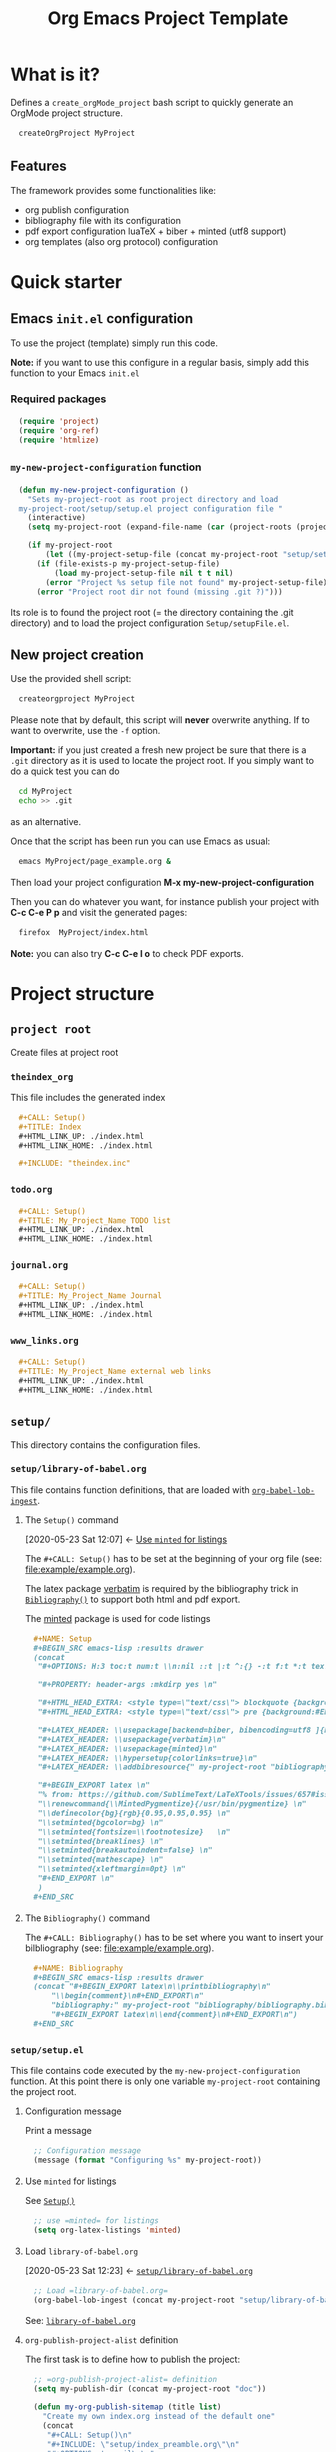 #+CALL: Setup()

#+RESULTS:
:results:
# +OPTIONS: H:3 toc:t num:t \n:nil ::t |:t ^:{} -:t f:t *:t tex:t d:t tags:not-in-toc 
#+PROPERTY: header-args :mkdirp yes 
#+HTML_HEAD_EXTRA: <style type="text/css"> blockquote {background:#EEEEEE; padding: 3px 13px}    </style> 
#+HTML_HEAD_EXTRA: <style type="text/css"> pre {background:#EEEEEE; padding: 3px 13px}    </style> 
#+LATEX_HEADER: \usepackage[backend=biber, bibencoding=utf8 ]{biblatex}
#+LATEX_HEADER: \usepackage{verbatim}
#+LATEX_HEADER: \usepackage{minted}
#+LATEX_HEADER: \hypersetup{colorlinks=true}
#+LATEX_HEADER: \addbibresource{~/GitHub/Project-Template-For-OrgMode/bibliography/bibliography.bib}
#+BEGIN_EXPORT latex 
% from: https://github.com/SublimeText/LaTeXTools/issues/657#issuecomment-188188632 
\renewcommand{\MintedPygmentize}{/usr/bin/pygmentize} 
\definecolor{bg}{rgb}{0.95,0.95,0.95} 
\setminted{bgcolor=bg} 
\setminted{fontsize=\footnotesize}   
\setminted{breaklines} 
\setminted{breakautoindent=false} 
\setminted{mathescape} 
\setminted{xleftmargin=0pt} 
#+END_EXPORT 
:end:

#+TITLE: Org Emacs Project Template

* Table of contents                                          :TOC_5:noexport:
- [[#what-is-it][What is it?]]
  - [[#features][Features]]
- [[#quick-starter][Quick starter]]
  - [[#emacs-initel-configuration][Emacs =init.el= configuration]]
    - [[#required-packages][Required packages]]
    - [[#my-new-project-configuration-function][=my-new-project-configuration= function]]
  - [[#new-project-creation][New project creation]]
- [[#project-structure][Project structure]]
  - [[#project-root][=project root=]]
    - [[#theindex_org][=theindex_org=]]
    - [[#todoorg][=todo.org=]]
    - [[#journalorg][=journal.org=]]
    - [[#www_linksorg][=www_links.org=]]
  - [[#setup][=setup/=]]
    - [[#setuplibrary-of-babelorg][=setup/library-of-babel.org=]]
      - [[#the-setup-command][The =Setup()= command]]
      - [[#the-bibliography-command][The =Bibliography()= command]]
    - [[#setupsetupel][=setup/setup.el=]]
      - [[#configuration-message][Configuration message]]
      - [[#use-minted-for-listings][Use =minted= for listings]]
      - [[#load-library-of-babelorg][Load =library-of-babel.org=]]
      - [[#org-publish-project-alist-definition][=org-publish-project-alist= definition]]
      - [[#feed-org-agenda-files-with-org-files][Feed =org-agenda-files= with org files]]
      - [[#some-captures-with-their-files][Some captures with their files]]
      - [[#org-ref-configuration][org-ref configuration]]
      - [[#pdf-generation][PDF generation]]
    - [[#setupindex_preambleorg][=setup/index_preamble.org=]]
  - [[#bibliography][=bibliography/=]]
    - [[#bibliographybib][=bibliography.bib=]]
  - [[#example][=example/=]]
    - [[#exampleexampleorg][=example/example.org=]]
      - [[#file-header][File header]]
      - [[#code-block-example][Code block example]]
      - [[#bibliographic-reference-example][Bibliographic reference example]]

* What is it?

  Defines a =create_orgMode_project= bash script to quickly generate an OrgMode project structure.

  #+BEGIN_SRC bash :eval never
createOrgProject MyProject
  #+END_SRC

** Features

   The framework provides some functionalities like:

   - org publish configuration 
   - bibliography file with its configuration 
   - pdf export configuration luaTeX + biber + minted (utf8 support)
   - org templates (also org protocol) configuration 

* Quick starter

** Emacs =init.el= configuration

   To use the project (template) simply run this code. 

   *Note:* if you want to use this configure in a regular basis, simply add
   this function to your Emacs =init.el=

*** Required packages

    #+HEADER: :noweb-ref my-new-project-configuration
    #+BEGIN_SRC emacs-lisp :exports code
(require 'project)
(require 'org-ref)
(require 'htmlize)
    #+END_SRC

*** =my-new-project-configuration= function

    #+HEADER: :noweb-ref my-new-project-configuration :exports code 
    #+BEGIN_SRC emacs-lisp :exports code
(defun my-new-project-configuration ()
  "Sets my-project-root as root project directory and load
my-project-root/setup/setup.el project configuration file "
  (interactive)
  (setq my-project-root (expand-file-name (car (project-roots (project-current)))))

  (if my-project-root
      (let ((my-project-setup-file (concat my-project-root "setup/setup.el")))
	(if (file-exists-p my-project-setup-file)
	    (load my-project-setup-file nil t t nil)
	  (error "Project %s setup file not found" my-project-setup-file)))
    (error "Project root dir not found (missing .git ?)")))
    #+END_SRC

    Its role is to found the project root (= the directory containing the
    .git directory) and to load the project configuration
    =Setup/setupFile.el=.

** New project creation 

   Use the provided shell script:

   #+BEGIN_SRC bash :eval never
createorgproject MyProject
   #+END_SRC

   Please note that by default, this script will *never* overwrite
   anything. If to want to overwrite, use the =-f= option.

   *Important:* if you just created a fresh new project be sure that there
   is a =.git= directory as it is used to locate the project root. If you
   simply want to do a quick test you can do
   #+BEGIN_SRC bash :eval never
cd MyProject
echo >> .git
   #+END_SRC
   as an alternative.

   Once that the script has been run you can use Emacs as usual:
   #+BEGIN_SRC bash :eval never
emacs MyProject/page_example.org &
   #+END_SRC

   Then load your project configuration *M-x my-new-project-configuration*

   Then you can do whatever you want, for instance publish your project
   with *C-c C-e P p* and visit the generated pages:
   #+BEGIN_SRC bash :eval never
firefox  MyProject/index.html
   #+END_SRC

   *Note:* you can also try *C-c C-e l o* to check PDF exports.

* Project structure
  :PROPERTIES:
  #  :header-args: :tangle-mode (identity #o444) :mkdirp yes
  :header-args: :mkdirp yes
  :END:
** =project root=
#+INDEX:directory

Create files at project root
*** =theindex_org=
    #+INDEX:file:theindex.org

This file includes the generated index

   #+HEADER: :noweb-ref theindex.org
   #+BEGIN_SRC org :noweb yes :tangle yes :tangle theindex.org
,#+CALL: Setup()
,#+TITLE: Index
,#+HTML_LINK_UP: ./index.html
,#+HTML_LINK_HOME: ./index.html

,#+INCLUDE: "theindex.inc"
     #+END_SRC

*** =todo.org=
    #+INDEX:file:todo.org

   #+HEADER: :noweb-ref todo.org
     #+BEGIN_SRC org :noweb yes :tangle yes :tangle todo.org
,#+CALL: Setup()
,#+TITLE: My_Project_Name TODO list 
,#+HTML_LINK_UP: ./index.html
,#+HTML_LINK_HOME: ./index.html
     #+END_SRC

*** =journal.org=
    #+INDEX:file:journal.org

   #+HEADER: :noweb-ref journal.org
     #+BEGIN_SRC org :noweb yes :tangle yes :tangle journal.org
,#+CALL: Setup()
,#+TITLE: My_Project_Name Journal
,#+HTML_LINK_UP: ./index.html
,#+HTML_LINK_HOME: ./index.html
     #+END_SRC

*** =www_links.org=
    #+INDEX:file:www_links.org

 #+HEADER: :noweb-ref www_links.org 
     #+BEGIN_SRC org :noweb yes :tangle yes :tangle www_links.org
,#+CALL: Setup()
,#+TITLE: My_Project_Name external web links
,#+HTML_LINK_UP: ./index.html
,#+HTML_LINK_HOME: ./index.html
     #+END_SRC

** =setup/=
   #+INDEX:directory!setup

   This directory contains the configuration files.

*** =setup/library-of-babel.org=
    :PROPERTIES:
    :ID:       358f0e27-0b25-472b-b8d0-e368ea8ba871
    :END:
    #+INDEX: file!setup/library-of-babel.org

    This file contains function definitions, that are loaded with [[id:3179dc59-bf96-4c38-ab21-6de2d0dcb8a8][=org-babel-lob-ingest=]].

**** The =Setup()= command
     :PROPERTIES:
     :ID:       25b27bbf-6bb7-4dfa-a016-50266497a98d
     :END:
     :BACKLINKS:
     [2020-05-23 Sat 12:07] <- [[id:7102a2f8-70da-4fee-9bff-ae78e1c90be3][Use =minted= for listings]]
     :END:

     The =#+CALL: Setup()= has to be set at the beginning of your org file (see: [[file:example/example.org][file:example/example.org]]).

     The latex package [[https://ctan.org/pkg/verbatim?lang=en][verbatim]] is required by the bibliography trick in
     [[id:f64ef356-3f8c-4e37-93c6-34719a9393ae][=Bibliography()=]] to support both html and pdf export.

     The [[https://ctan.org/pkg/minted?lang=en][minted]] package is used for code listings

     #+HEADER: :noweb-ref setup/library-of-babel.org
     #+BEGIN_SRC org
,#+NAME: Setup
,#+BEGIN_SRC emacs-lisp :results drawer
(concat 
 "#+OPTIONS: H:3 toc:t num:t \\n:nil ::t |:t ^:{} -:t f:t *:t tex:t d:t tags:not-in-toc \n"

 "#+PROPERTY: header-args :mkdirp yes \n"

 "#+HTML_HEAD_EXTRA: <style type=\"text/css\"> blockquote {background:#EEEEEE; padding: 3px 13px}    </style> \n"
 "#+HTML_HEAD_EXTRA: <style type=\"text/css\"> pre {background:#EEEEEE; padding: 3px 13px}    </style> \n"

 "#+LATEX_HEADER: \\usepackage[backend=biber, bibencoding=utf8 ]{biblatex}\n" 
 "#+LATEX_HEADER: \\usepackage{verbatim}\n" 
 "#+LATEX_HEADER: \\usepackage{minted}\n"
 "#+LATEX_HEADER: \\hypersetup{colorlinks=true}\n"
 "#+LATEX_HEADER: \\addbibresource{" my-project-root "bibliography/bibliography.bib}\n"

 "#+BEGIN_EXPORT latex \n"
 "% from: https://github.com/SublimeText/LaTeXTools/issues/657#issuecomment-188188632 \n"
 "\\renewcommand{\\MintedPygmentize}{/usr/bin/pygmentize} \n"
 "\\definecolor{bg}{rgb}{0.95,0.95,0.95} \n"
 "\\setminted{bgcolor=bg} \n"
 "\\setminted{fontsize=\\footnotesize}   \n"
 "\\setminted{breaklines} \n"
 "\\setminted{breakautoindent=false} \n"
 "\\setminted{mathescape} \n"
 "\\setminted{xleftmargin=0pt} \n"
 "#+END_EXPORT \n"
 )
,#+END_SRC
     #+END_SRC

**** The =Bibliography()= command
     :PROPERTIES:
     :ID:       f64ef356-3f8c-4e37-93c6-34719a9393ae
     :END:

     The =#+CALL: Bibliography()= has to be set where you want to insert your bilbliography (see: [[file:example/example.org][file:example/example.org]]).

     #+HEADER: :noweb-ref setup/library-of-babel.org
     #+BEGIN_SRC org
,#+NAME: Bibliography
,#+BEGIN_SRC emacs-lisp :results drawer
(concat "#+BEGIN_EXPORT latex\n\\printbibliography\n"
	"\\begin{comment}\n#+END_EXPORT\n"
	"bibliography:" my-project-root "bibliography/bibliography.bib\n"
	"#+BEGIN_EXPORT latex\n\\end{comment}\n#+END_EXPORT\n")
,#+END_SRC
     #+END_SRC

**** Export complete listing                                       :noexport:

     #+BEGIN_SRC org :exports code :noweb yes :tangle yes :tangle setup/library-of-babel.org
<<setup/library-of-babel.org>>
     #+END_SRC

*** =setup/setup.el= 
    :PROPERTIES:
    :ID:       dfcaca1b-a2db-4418-98d3-594593933cb7
    :END:
    #+INDEX: file!setup/setup.el

    This file contains code executed by the =my-new-project-configuration=
    function. At this point there is only one variable =my-project-root=
    containing the project root.

**** Configuration message

     Print a message 
     #+HEADER: :noweb-ref setup/setup.el
     #+BEGIN_SRC emacs-lisp
;; Configuration message
(message (format "Configuring %s" my-project-root))
     #+END_SRC

**** Use =minted= for listings
     :PROPERTIES:
     :ID:       7102a2f8-70da-4fee-9bff-ae78e1c90be3
     :END:

     See [[id:25b27bbf-6bb7-4dfa-a016-50266497a98d][=Setup()=]]

     #+HEADER: :noweb-ref setup/setup.el
     #+BEGIN_SRC emacs-lisp
;; use =minted= for listings
(setq org-latex-listings 'minted)
     #+END_SRC

**** Load =library-of-babel.org=
     :PROPERTIES:
     :ID:       3179dc59-bf96-4c38-ab21-6de2d0dcb8a8
     :END:
     :BACKLINKS:
     [2020-05-23 Sat 12:23] <- [[id:358f0e27-0b25-472b-b8d0-e368ea8ba871][=setup/library-of-babel.org=]]
     :END:

     #+HEADER: :noweb-ref setup/setup.el
     #+BEGIN_SRC emacs-lisp
;; Load =library-of-babel.org=
(org-babel-lob-ingest (concat my-project-root "setup/library-of-babel.org"))
     #+END_SRC

     See: [[id:358f0e27-0b25-472b-b8d0-e368ea8ba871][=library-of-babel.org=]]

**** =org-publish-project-alist= definition

     The first task is to define how to publish the project:

     #+HEADER: :noweb-ref setup/setup.el
     #+BEGIN_SRC emacs-lisp
;; =org-publish-project-alist= definition
(setq my-publish-dir (concat my-project-root "doc"))

(defun my-org-publish-sitemap (title list)
  "Create my own index.org instead of the default one"
  (concat
   "#+CALL: Setup()\n"
   "#+INCLUDE: \"setup/index_preamble.org\"\n"
   "#+OPTIONS: toc:nil\n\n"
   "* My Sitemap\n\n"
   (org-list-to-org list)
   "\n\n"))

(setq org-publish-project-alist
      `(
	("My_Project_Name-org-files",
	 :base-directory ,my-project-root
	 :base-extension "org"
	 :recursive t
	 :publishing-directory ,my-publish-dir
	 :publishing-function org-html-publish-to-html
	 :sitemap-function my-org-publish-sitemap
	 :htmlize-source t
	 :sitemap-sort-files anti-chronologically
	 :exclude "setup/*"
	 ;; Generates theindex.org + inc files
	 :makeindex t
	 ;; Creates index.org, calls my-org-publish-sitemap to fill it
	 :auto-sitemap t
	 :sitemap-filename "index.org"
	 )

	("My_Project_Name-data-files",
	 :base-directory ,my-project-root
	 :base-extension "nb\\|?pp\\|png"
	 :recursive t
	 :publishing-directory ,my-publish-dir
	 :publishing-function org-publish-attachment
	 :exclude ".*bazel-.*"
	 )

	;; Main
	("My_Project_Name",
	 :components ("My_Project_Name-org-files" "My_Project_Name-data-files")
	 )
	)
      )
     #+END_SRC

**** Feed =org-agenda-files= with org files

     Then we use the =find= command to feed the =org-agenda-files= variable:

     #+HEADER: :noweb-ref setup/setup.el
     #+BEGIN_SRC emacs-lisp

(setq org-agenda-files
      (split-string
       (shell-command-to-string (format "cd %s; find -name '*.org' ! -name 'index.org'  ! -name 'agenda.org'  ! -name '.#*' ! -path './setup/*'" my-project-root))
       ))
     #+END_SRC

**** Some captures with their files

*CAVEAT:* these files, "www_links.org", "journal.org", "todo.org" must exist.

     #+HEADER: :noweb-ref setup/setup.el
     #+BEGIN_SRC emacs-lisp
(setq my-www-links-filename (concat my-project-root "www_links.org"))
(setq my-journal-filename (concat my-project-root "journal.org"))
(setq my-todo-filename (concat my-project-root "todo.org"))

(setq-default org-display-custom-times t)
(setq org-time-stamp-custom-formats '("<%a %b %e %Y>" . "<%a %b %e %Y %H:%M>"))

(setq org-capture-templates
      `(
	("A"
	 "Agenda/Meeting" entry (file+headline "~/GitLab/PVBibliography/agenda.org" "Agenda")
	 "* %^{Title?} %^G\n:PROPERTIES:\n:Created: %U\n:END:\n\n%?"
	 :empty-lines 1  
	 :create t
	 )

	("K" "Log Time" entry (file+datetree "~/GitLab/PVBibliography/activity.org" "Activity")
	 "* %U - %^{Activity}  :TIME:"
	 )
	

	;;----------------
	
	("t"
	 "Todo" entry (file+olp+datetree ,my-todo-filename)
	 "* TODO %^{Title?} [/] %^G\n:PROPERTIES:\n:Created: %U\n:END:\n\n - [ ] %?"
	 :empty-lines 1  
	 :create t
	 )
	
	("T"
	 "Todo with file link" entry (file+olp+datetree ,my-todo-filename)
	 "* TODO %^{Title|%f} [/] %^G\n:PROPERTIES:\n:Created: %U\n:END:\n\nBack link: %a\n\n#+BEGIN_QUOTE\n%i\n#+END_QUOTE\n\n - [ ] %?"
	 :empty-lines 1  
	 :create t
	 )
	
	("j" "Journal" entry (file+olp+datetree ,my-journal-filename)
	 "* %^{Title} %^G\n\n%?"
	 :empty-lines 1  
	 :create t
	 )
	("J" 
	 "Journal with file link" entry (file+olp+datetree ,my-journal-filename)
	 "* %^{Title|%f} %^G\n\nBack link: %a\n\n#+BEGIN_QUOTE\n%i\n#+END_QUOTE\n\n%?"
	 :empty-lines 1  
	 :create t
	 )
	;;
	;; See: https://github.com/sprig/org-capture-extension for further details
	;;
	("L" 
	 "Protocol Link" entry (file ,my-www-links-filename)
	 "* [[%:link][%(transform-square-brackets-to-round-ones \"%:description\")]] \
		%^G\n:PROPERTIES:\n:Created: %U\n:END:\n\n%?"
	 :empty-lines 1  
	 :create t
	 )
	
	("p" 
	 "Protocol" entry (file ,my-www-links-filename)
	 "* [[%:link][%(transform-square-brackets-to-round-ones \"%:description\")]] \
		 %^G\n:PROPERTIES:\n:Created: %U\n:END:\n#+BEGIN_QUOTE\n%i\n#+END_QUOTE\n\n%?"
	 :empty-lines 1  
	 :create t
	 )
	))
      #+END_SRC

**** org-ref configuration

    #+HEADER: :noweb-ref setup/setup.el
    #+BEGIN_SRC emacs-lisp
(setq my-bibtex-filename 
      (concat my-project-root "bibliography/bibliography.bib"))
(if (file-exists-p my-bibtex-filename)
    ;; If bibliography.bib exists 
    (setq reftex-default-bibliography  `(,my-bibtex-filename)
	  bibtex-completion-notes-extension "-notes.org"
	  bibtex-completion-notes-template-multiple-files "#+CALL: Setup()\n#+TITLE: ${author-or-editor} (${year}): ${title}\n\n* Personal Notes\n  :PROPERTIES:\n  :NOTER_DOCUMENT: ~/AnnotatedPDF/${=key=}.pdf\n  :END:\n\n[[file:~/AnnotatedPDF/${=key=}.pdf][${title}]]\n"
	  bibtex-completion-bibliography my-bibtex-filename
	  bibtex-completion-library-path (file-name-directory my-bibtex-filename)
	  bibtex-completion-notes-path (file-name-directory my-bibtex-filename)
	  
	  org-ref-default-bibliography  `(,my-bibtex-filename)
	  org-ref-pdf-directory (file-name-directory my-bibtex-filename)
	  )
  ;; otherwise unbound meaningless my-bibtex-filename
  (makunbound 'my-bibtex-filename)
  )
    #+END_SRC

**** PDF generation

     #+HEADER: :noweb-ref setup/setup.el
     #+BEGIN_SRC emacs-lisp
;; defines how to generate the pdf file using lualatex + biber
(setq org-latex-pdf-process
      '("lualatex -shell-escape -interaction nonstopmode -output-directory %o %f"
	"biber %b"
	"lualatex -shell-escape -interaction nonstopmode -output-directory %o %f"
	"lualatex -shell-escape -interaction nonstopmode -output-directory %o %f"))
     #+END_SRC

**** Export complete file                                          :noexport:

     #+BEGIN_SRC emacs-lisp :exports none :noweb yes :tangle yes :tangle setup/setup.el

(if my-project-root
    ;; Configuration
    (progn
      <<setup/setup.el>>
      )
  )
     #+END_SRC


*** =setup/index_preamble.org=
    #+INDEX:file:setup/index_preamble.org

    This is file included in sitemap.org. Note: no need for =Setup()=,
    it is already declared in the template.

     #+BEGIN_SRC org :noweb yes :tangle yes :tangle setup/index_preamble.org
#+TITLE: My_Project_Name

# add what you want
     #+END_SRC
     
** =bibliography/=

   This directory contains the [[id:377d8ec4-3d02-4ddf-8fca-6c816afe2b15][=bibliography.bib=]] file. 

*** =bibliography.bib=
    :PROPERTIES:
    :ID:       377d8ec4-3d02-4ddf-8fca-6c816afe2b15
    :END:
    #+INDEX:file!bibliography.bib 

    To be used as example here is our =bibliography.bib= example file. I
    found convenient to provide a directory and not only the
    =bibliography.bib= as I can annotate my reference here.

    #+BEGIN_SRC bib :mkdir yes :tangle yes :tangle bibliography/bibliography.bib 
@book{dominik16_org_mode_ref_manual,
  author =	 {Dominik, C.},
  title =	 {ORG MODE 9 REF MANUAL},
  year =	 2016,
  publisher =	 {ARTPOWER International PUB},
  isbn =	 9789888406852,
}

@Book{lewis00_gnu_emacs_lisp,
  author =	 {Lewis, Bil},
  title =	 {The GNU Emacs Lisp reference manual : for Emacs
                  Version 21, Revision 2.6, May 2000},
  year =	 2000,
  publisher =	 {Free Software Foundation},
  address =	 {Boston, MA},
  isbn =	 {978-1882114733},
}
    #+END_SRC

** =example/=
   #+INDEX:directory!example

*** =example/example.org=
    #+INDEX:file:example/example.org

    This is a page demo to check it works.

**** File header

     To be properly configured the org mode file can begin as follows:

     #+HEADER: :noweb-ref example/example.org
     #+BEGIN_SRC org 
,#+CALL: Setup()
,#+TITLE: Example 
,#+HTML_LINK_UP: ../index.html
,#+HTML_LINK_HOME: ../index.html
     #+END_SRC
     
     For explanations:
     https://emacs.stackexchange.com/q/58633/13563. 

     - [ ] another possibility is to use yasnippet


**** Code block example

     We then add a code block to see that background is gray colored

     #+HEADER: :noweb-ref example/example.org
     #+BEGIN_SRC org 
,* A code block example 
  ,#+BEGIN_SRC cpp 
#include <iostream>
int main()
{
  std::cout << "Hello world!" << std:endl;
  return 0;
}
  ,#+END_SRC

     #+END_SRC


**** Bibliographic reference example

     #+HEADER: :noweb-ref example/example.org
     #+BEGIN_SRC org 
,* A bibliographic reference
  Test bibliography: cite:lewis00_gnu_emacs_lisp
,* Another section

  # put the bibliography here
  ,#+CALL: Bibliography()
     #+END_SRC
 
**** The complete =example.org= file                                 :noexport:
   
    #+BEGIN_SRC org :exports none :noweb yes :tangle yes :tangle example/example.org
<<example/example.org>>
    #+END_SRC

* ~create_orgMode_project~ script                                    :noexport:

  #+BEGIN_SRC bash :noweb yes :tangle yes :tangle create_orgMode_project :shebang "#!/bin/bash" :exports none :eval never

#################
# Parse command #
#################

set -e

error=0
force=0
project_dir=""

while [ "$1" != "" ]; do
    case $1 in
        -f )       force=1
		   ;;
	-* )       error=1
                   ;;
        ,* )       if [ "$project_dir" == "" ]; then 
		      project_dir=$1 
		  else 
		      error=1 
		  fi 
    esac
    shift
done

if [ $error == 1 ]; then
    echo "Usage: $(basename $0) project_dir -f"
    echo ""
    echo " Create a directory 'project_dir' and populate it with some configuration files"
    echo " By default never overwrite files, use -f to force overwriting"
    exit 0
fi

project_name=$(basename "$project_dir")

##########################
# Creates root directory #
##########################

echo "Creates directory $project_dir" 
mkdir -p "$project_dir"

#############################
# Creates setup dir & files #
#############################

echo "Creates directory $project_dir/setup" 
mkdir -p "$project_dir/setup"

#----------------

current_file="$project_dir/setup/setupFile.el"

if [ "$force" -eq 1 ] || [ ! -f "$current_file" ]; then
    echo "Creates file      $current_file" 
    more > "$current_file" <<'//MY_CODE_STREAM' 
<<setup/setup.el>>
//MY_CODE_STREAM
    #
    # replace project name 
    #
    sed -i "s/My_Project_Name/$project_name/g" "$current_file"
else 
    echo "File $current_file already exists, aborted! (you can use -f to force overwrite)" 
    exit 1
fi

#----------------

current_file="$project_dir/setup/library-of-babel.org"

if [ "$force" -eq 1 ] || [ ! -f "$current_file" ]; then
    echo "Creates file      $current_file" 
    more > "$current_file" <<'//MY_CODE_STREAM' 
<<setup/library-of-babel.org>>
//MY_CODE_STREAM
else 
    echo "File $current_file already exists, aborted! (you can use -f to force overwrite)" 
    exit 1
fi

#----------------

current_file="$project_dir/setup/index_preamble.org"

if [ "$force" -eq 1 ] || [ ! -f "$current_file" ]; then
    echo "Creates file      $current_file" 
    more > "$current_file" <<'//MY_CODE_STREAM'
<<setup/index_preamble.org>>
//MY_CODE_STREAM
    #
    # replace project name 
    #
    sed -i "s/My_Project_Name/$project_name/g" "$current_file"
else 
    echo "File $current_file already exists, aborted! (you can use -f to force overwrite)" 
    exit 1
fi

#############################
# Creates biblio dir & file #
#############################

echo "Creates directory $project_dir/bibliography" 
mkdir -p "$project_dir/bibliography"

#----------------

current_file="$project_dir/bibliography/bibliography.bib"

if [ "$force" -eq 1 ] || [ ! -f "$current_file" ]; then
    echo "Creates file      $current_file" 
    more > "$current_file" <<'//MY_CODE_STREAM' 
<<bibliography/bibliography.bib>>
//MY_CODE_STREAM
else 
    echo "File $current_file already exists, aborted! (you can use -f to force overwrite)" 
    exit 1
fi

##############################################
# Creates remaining files (index_preamble.org, ...) #
##############################################


#----------------

current_file="$project_dir/theindex.org"

if [ "$force" -eq 1 ] || [ ! -f "$current_file" ]; then
    echo "Creates file      $current_file" 
    more > "$current_file" <<'//MY_CODE_STREAM'
<<theindex.org>>
//MY_CODE_STREAM
    #
    # replace project name 
    #
    sed -i "s/My_Project_Name/$project_name/g" "$current_file"
else 
    echo "File $current_file already exists, aborted! (you can use -f to force overwrite)" 
    exit 1
fi

#----------------

current_file="$project_dir/todo.org"

if [ "$force" -eq 1 ] || [ ! -f "$current_file" ]; then
    echo "Creates file      $current_file" 
    more > "$current_file" <<'//MY_CODE_STREAM'
<<todo.org>>
//MY_CODE_STREAM
    #
    # replace project name 
    #
    sed -i "s/My_Project_Name/$project_name/g" "$current_file"
else 
    echo "File $current_file already exists, aborted! (you can use -f to force overwrite)" 
    exit 1
fi

#----------------

current_file="$project_dir/journal.org"

if [ "$force" -eq 1 ] || [ ! -f "$current_file" ]; then
    echo "Creates file      $current_file" 
    more > "$current_file" <<'//MY_CODE_STREAM'
<<journal.org>>
//MY_CODE_STREAM
    #
    # replace project name 
    #
    sed -i "s/My_Project_Name/$project_name/g" "$current_file"
else 
    echo "File $current_file already exists, aborted! (you can use -f to force overwrite)" 
    exit 1
fi

#----------------

current_file="$project_dir/www_links.org"

if [ "$force" -eq 1 ] || [ ! -f "$current_file" ]; then
    echo "Creates file      $current_file" 
    more > "$current_file" <<'//MY_CODE_STREAM'
<<www_links.org>>
//MY_CODE_STREAM
    #
    # replace project name 
    #
    sed -i "s/My_Project_Name/$project_name/g" "$current_file"
else 
    echo "File $current_file already exists, aborted! (you can use -f to force overwrite)" 
    exit 1
fi

########################
# Creates example file #
########################

echo "Creates directory $project_dir/example" 
mkdir -p "$project_dir/example"

#----------------

current_file="$project_dir/example/example.org"

if [ "$force" -eq 1 ] || [ ! -f "$current_file" ]; then
    echo "Creates file      $current_file" 
    more > "$current_file" <<'//MY_CODE_STREAM'
<<example/example.org>>
//MY_CODE_STREAM
    #
    # replace project name 
    #
    sed -i "s/My_Project_Name/$project_name/g" "$current_file"
else 
    echo "File $current_file already exists, aborted! (you can use -f to force overwrite)" 
    exit 1
fi
  #+END_SRC

